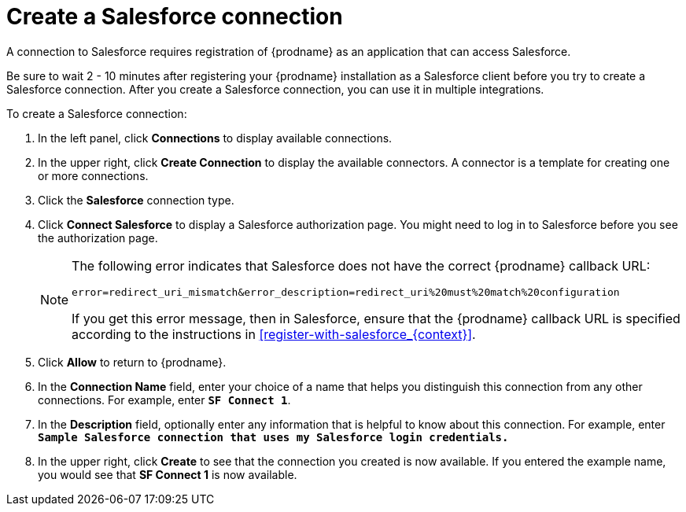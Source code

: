 // Reused in 
// "t2sf_intro.adoc", "sf2db_intro.adoc"
[id='create-salesforce-connection_{context}']
= Create a Salesforce connection

A connection to Salesforce requires registration of
{prodname} as an application that can access Salesforce.
ifeval::["{context}" == "t2sf"]
If you did not already register {prodname} see <<register-with-salesforce_{context}>>.
endif::[]

ifeval::["{context}" == "sf2db"]
If you did not already register {prodname}, see <<register-with-salesforce_{context}>>.
endif::[]

Be sure to wait 2 - 10 minutes after registering your {prodname} 
installation as a Salesforce client before you try to create a 
Salesforce connection. After you create a Salesforce connection, you can use it
in multiple integrations.

To create a Salesforce connection:

. In the left panel, click *Connections* to display available connections. 
. In the upper right, click *Create Connection* to display
the available connectors. A connector is a template for creating one 
or more connections. 
. Click the *Salesforce* connection type. 
. Click *Connect Salesforce* to display a Salesforce authorization page. 
You might need to log in to Salesforce before you see the authorization page.
+
[NOTE]
====
The following error indicates that Salesforce does not have the 
correct {prodname} callback URL:

`error=redirect_uri_mismatch&error_description=redirect_uri%20must%20match%20configuration`

If you get this error message, then in Salesforce, ensure that the {prodname} 
callback URL is specified according to the instructions in
<<register-with-salesforce_{context}>>.
====
. Click *Allow* to return to {prodname}.
. In the *Connection Name* field, enter your choice of a name that
helps you distinguish this connection from any other connections. 
For example, enter `*SF Connect 1*`.
. In the *Description* field, optionally enter any information that
is helpful to know about this connection. For example,
enter `*Sample Salesforce connection
that uses my Salesforce login credentials.*`
. In the upper right, click *Create* to see that the connection you 
created is now available. If you entered the example name, you would 
see that *SF Connect 1* is now available. 
